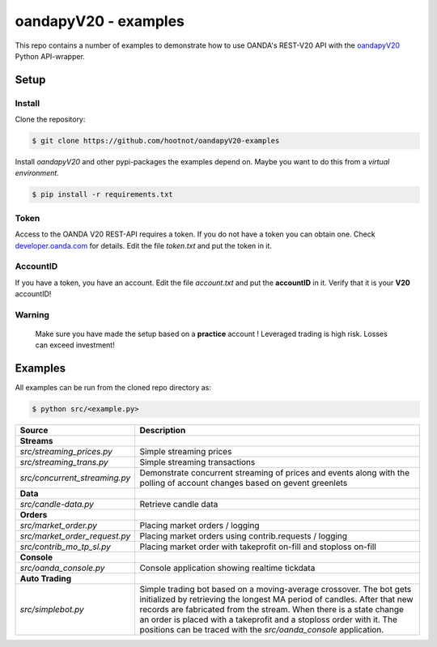 oandapyV20 - examples
=====================

This repo contains a number of examples to demonstrate how to
use OANDA's REST-V20 API with the oandapyV20_ Python API-wrapper.

.. _oandapyV20: https://github.com/hootnot/oanda-api-v20

Setup
-----

Install
~~~~~~~

Clone the repository:

.. code-block:: bash

   $ git clone https://github.com/hootnot/oandapyV20-examples


Install *oandapyV20* and other pypi-packages the examples depend on. Maybe
you want to do this from a *virtual environment*.

.. code-block:: bash

   $ pip install -r requirements.txt



Token
~~~~~

Access to the OANDA V20 REST-API requires a token. If you do not have a token
you can obtain one. Check developer.oanda.com_ for details.
Edit the file *token.txt*  and put the token in it.

.. _developer.oanda.com: http://developer.oanda.com

AccountID
~~~~~~~~~

If you have a token, you have an account. Edit the file *account.txt* and
put the **accountID** in it. Verify that it is your **V20** accountID!

**Warning**
~~~~~~~~~~~

   Make sure you have made the setup based on a **practice** account !
   Leveraged trading is high risk. Losses can exceed investment!



Examples
--------

All examples can be run from the cloned repo directory as:

.. code-block:: bash

   $ python src/<example.py>

.. |CONSOLE_APP| image:: oanda_console.gif
   :width: 500px


=============================  =============
Source                         Description
=============================  =============
**Streams**
`src/streaming_prices.py`      Simple streaming prices
`src/streaming_trans.py`       Simple streaming transactions
`src/concurrent_streaming.py`  Demonstrate concurrent streaming of prices and events along with the polling of account changes based on gevent greenlets
**Data**
`src/candle-data.py`           Retrieve candle data
**Orders**
`src/market_order.py`          Placing market orders / logging
`src/market_order_request.py`  Placing market orders using contrib.requests / logging
`src/contrib_mo_tp_sl.py`      Placing market order with takeprofit on-fill and stoploss on-fill
**Console**
`src/oanda_console.py`         Console application showing realtime tickdata
                               |CONSOLE_APP|
**Auto Trading**
`src/simplebot.py`             Simple trading bot based on a moving-average crossover. The bot gets initialized by retrieving the longest MA period of candles. After that new records are fabricated from the stream. When there is a state change an order is placed with a takeprofit and a stoploss order with it. 
                               The positions can be traced with the `src/oanda_console` application.
=============================  =============
